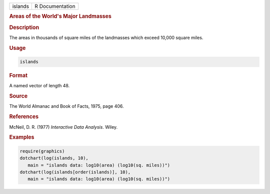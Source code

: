 .. container::

   ======= ===============
   islands R Documentation
   ======= ===============

   .. rubric:: Areas of the World's Major Landmasses
      :name: islands

   .. rubric:: Description
      :name: description

   The areas in thousands of square miles of the landmasses which exceed
   10,000 square miles.

   .. rubric:: Usage
      :name: usage

   .. code:: R

      islands

   .. rubric:: Format
      :name: format

   A named vector of length 48.

   .. rubric:: Source
      :name: source

   The World Almanac and Book of Facts, 1975, page 406.

   .. rubric:: References
      :name: references

   McNeil, D. R. (1977) *Interactive Data Analysis*. Wiley.

   .. rubric:: Examples
      :name: examples

   .. code:: R

      require(graphics)
      dotchart(log(islands, 10),
         main = "islands data: log10(area) (log10(sq. miles))")
      dotchart(log(islands[order(islands)], 10),
         main = "islands data: log10(area) (log10(sq. miles))")
